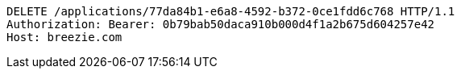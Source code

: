 [source,http,options="nowrap"]
----
DELETE /applications/77da84b1-e6a8-4592-b372-0ce1fdd6c768 HTTP/1.1
Authorization: Bearer: 0b79bab50daca910b000d4f1a2b675d604257e42
Host: breezie.com

----